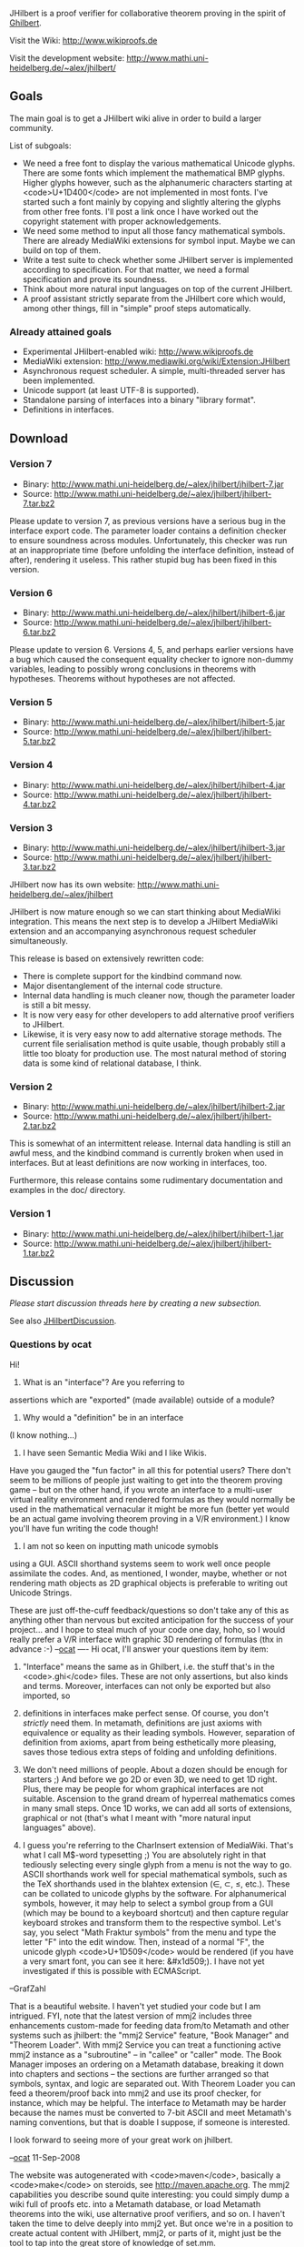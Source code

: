 #+STARTUP: showeverything logdone
#+options: num:nil

JHilbert is a proof verifier for collaborative theorem proving in the spirit of [[file:Ghilbert.org][Ghilbert]].

Visit the Wiki: http://www.wikiproofs.de

Visit the development website: http://www.mathi.uni-heidelberg.de/~alex/jhilbert/

**  Goals
The main goal is to get a JHilbert wiki alive in order to build a larger community.

List of subgoals:
 * We need a free font to display the various mathematical Unicode glyphs. There are some fonts which implement the mathematical BMP glyphs. Higher glyphs however, such as the alphanumeric characters starting at <code>U+1D400</code> are not implemented in most fonts. I've started such a font mainly by copying and slightly altering the glyphs from other free fonts. I'll post a link once I have worked out the copyright statement with proper acknowledgements.
 * We need some method to input all those fancy mathematical symbols. There are already MediaWiki extensions for symbol input. Maybe we can build on top of them.
 * Write a test suite to check whether some JHilbert server is implemented according to specification. For that matter, we need a formal specification and prove its soundness.
 * Think about more natural input languages on top of the current JHilbert.
 * A proof assistant strictly separate from the JHilbert core which would, among other things, fill in "simple" proof steps automatically.

***  Already attained goals
 * Experimental JHilbert-enabled wiki: http://www.wikiproofs.de
 * MediaWiki extension: http://www.mediawiki.org/wiki/Extension:JHilbert
 * Asynchronous request scheduler. A simple, multi-threaded server has been implemented.
 * Unicode support (at least UTF-8 is supported).
 * Standalone parsing of interfaces into a binary "library format".
 * Definitions in interfaces.

**  Download
***  Version 7
 * Binary: http://www.mathi.uni-heidelberg.de/~alex/jhilbert/jhilbert-7.jar
 * Source: http://www.mathi.uni-heidelberg.de/~alex/jhilbert/jhilbert-7.tar.bz2

Please update to version 7, as previous versions have a serious bug in the interface export code. The parameter loader contains a definition checker to ensure soundness across modules. Unfortunately, this checker was run at an inappropriate time (before unfolding the interface definition, instead of after), rendering it useless. This rather stupid bug has been fixed in this version.

***  Version 6
 * Binary: http://www.mathi.uni-heidelberg.de/~alex/jhilbert/jhilbert-6.jar
 * Source: http://www.mathi.uni-heidelberg.de/~alex/jhilbert/jhilbert-6.tar.bz2

Please update to version 6. Versions 4, 5, and perhaps earlier versions have a bug which caused the consequent equality checker to ignore non-dummy variables, leading to possibly wrong conclusions in theorems with hypotheses. Theorems without hypotheses are not affected.

***  Version 5
 * Binary: http://www.mathi.uni-heidelberg.de/~alex/jhilbert/jhilbert-5.jar
 * Source: http://www.mathi.uni-heidelberg.de/~alex/jhilbert/jhilbert-5.tar.bz2

***  Version 4
 * Binary: http://www.mathi.uni-heidelberg.de/~alex/jhilbert/jhilbert-4.jar
 * Source: http://www.mathi.uni-heidelberg.de/~alex/jhilbert/jhilbert-4.tar.bz2

***  Version 3
 * Binary: http://www.mathi.uni-heidelberg.de/~alex/jhilbert/jhilbert-3.jar
 * Source: http://www.mathi.uni-heidelberg.de/~alex/jhilbert/jhilbert-3.tar.bz2

JHilbert now has its own website: http://www.mathi.uni-heidelberg.de/~alex/jhilbert

JHilbert is now mature enough so we can start thinking about MediaWiki integration. This means the next step is to develop a JHilbert MediaWiki extension and an accompanying asynchronous request scheduler simultaneously.

This release is based on extensively rewritten code:
 * There is complete support for the kindbind command now.
 * Major disentanglement of the internal code structure.
 * Internal data handling is much cleaner now, though the parameter loader is still a bit messy.
 * It is now very easy for other developers to add alternative proof verifiers to JHilbert.
 * Likewise, it is very easy now to add alternative storage methods. The current file serialisation method is quite usable, though probably still a little too bloaty for production use. The most natural method of storing data is some kind of relational database, I think.

***  Version 2
 * Binary: http://www.mathi.uni-heidelberg.de/~alex/jhilbert/jhilbert-2.jar
 * Source: http://www.mathi.uni-heidelberg.de/~alex/jhilbert/jhilbert-2.tar.bz2

This is somewhat of an intermittent release. Internal data handling is still an awful mess, and the kindbind command is currently broken when used in interfaces. But at least definitions are now working in interfaces, too.

Furthermore, this release contains some rudimentary documentation and examples in the doc/ directory.

***  Version 1
 * Binary: http://www.mathi.uni-heidelberg.de/~alex/jhilbert/jhilbert-1.jar
 * Source: http://www.mathi.uni-heidelberg.de/~alex/jhilbert/jhilbert-1.tar.bz2

**  Discussion

/Please start discussion threads here by creating a new subsection./

See also [[file:JHilbertDiscussion.org][JHilbertDiscussion]].

***  Questions by ocat
Hi! 

1) What is an "interface"? Are you referring to 
assertions which are "exported" (made available)
outside of a module? 

2) Why would a "definition" be in an interface
(I know nothing...)

3) I have seen Semantic Media Wiki and I like Wikis.
Have you gauged the "fun factor" in all this for
potential users? There don't seem to be millions
of people just waiting to get into the theorem
proving game -- but on the other hand, if you wrote
an interface to a multi-user virtual reality 
environment and rendered formulas as they would 
normally be used in the mathematical vernacular
it might be more fun (better yet would be an
actual game involving theorem proving in a V/R
environment.) I know you'll have fun writing the
code though!

4) I am not so keen on inputting math unicode symobls
using a GUI. ASCII shorthand systems seem to work
well once people assimilate the codes. And, as mentioned,
I wonder, maybe, whether or not rendering math objects
as 2D graphical objects is preferable to writing out
Unicode Strings.  

These are just off-the-cuff feedback/questions so
don't take any of this as anything other than nervous but
excited anticipation for the success of your project...
and I hope to steal much of your code one day, hoho,
so I would really prefer a V/R interface with graphic
3D rendering of formulas (thx in advance :-) --[[file:ocat.org][ocat]]
----
Hi ocat, I'll answer your questions item by item:

1) "Interface" means the same as in Ghilbert, i.e. the stuff that's in the <code>.ghi</code> files. These are not only assertions, but also kinds and terms. Moreover, interfaces can not only be exported but also imported, so
 
2) definitions in interfaces make perfect sense. Of course, you don't /strictly/ need them. In metamath, definitions are just axioms with equivalence or equality as their leading symbols. However, separation of definition from axioms, apart from being esthetically more pleasing, saves those tedious extra steps of folding and unfolding definitions.

3) We don't need millions of people. About a dozen should be enough for starters ;) And before we go 2D or even 3D, we need to get 1D right. Plus, there may be people for whom graphical interfaces are not suitable. Ascension to the grand dream of hyperreal mathematics comes in many small steps. Once 1D works, we can add all sorts of extensions, graphical or not (that's what I meant with "more natural input languages" above).

4) I guess you're referring to the CharInsert extension of MediaWiki. That's what I call M$-word typesetting ;) You are absolutely right in that tediously selecting every single glyph from a menu is not the way to go. ASCII shorthands work well for special mathematical symbols, such as the TeX shorthands used in the blahtex extension (\in, \subset, \leq, etc.). These can be collated to unicode glyphs by the software. For alphanumerical symbols, however, it may help to select a symbol group from a GUI (which may be bound to a keyboard shortcut) and then capture regular keyboard strokes and transform them to the respective symbol. Let's say, you select "Math Fraktur symbols" from the menu and type the letter "F" into the edit window. Then, instead of a normal "F", the unicode glyph <code>U+1D509</code> would be rendered (if you have a very smart font, you can see it here: &#x1d509;). I have not yet investigated if this is possible with ECMAScript.

--GrafZahl

That is a beautiful website. I haven't yet studied your
code but I am intrigued. FYI, note that the latest version
of mmj2 includes three enhancements custom-made for 
feeding data from/to Metamath and other systems such
as jhilbert: the "mmj2 Service" feature, "Book Manager"
and "Theorem Loader". With mmj2 Service you can treat
a functioning active mmj2 instance as a "subroutine" --
in "callee" or "caller" mode. The Book Manager imposes
an ordering on a Metamath database, breaking it down
into chapters and sections -- the sections are further
arranged so that symbols, syntax, and logic are separated
out. With Theorem Loader you can feed a theorem/proof
back into mmj2 and use its proof checker, for instance,
which may be helpful. The interface /to/ Metamath may
be harder because the names must be converted to 7-bit
ASCII and meet Metamath's naming conventions, but 
that is doable I suppose, if someone is interested. 

I look forward to seeing more of your great work on jhilbert.

--[[file:ocat.org][ocat]] 11-Sep-2008

The website was autogenerated with <code>maven</code>, basically a <code>make</code> on steroids, see http://maven.apache.org. The mmj2 capabilities you describe sound quite interesting: you could simply dump a wiki full of proofs etc. into a Metamath database, or load Metamath theorems into the wiki, use alternative proof verifiers, and so on. I haven't taken the time to delve deeply into mmj2 yet. But once we're in a position to create actual content with JHilbert, mmj2, or parts of it, might just be the tool to tap into the great store of knowledge of set.mm.

--[[file:GrafZahl.org][GrafZahl]] 12-Sep-2008

Yes, I wrote the latest enhancements with you in mind.
The sample code for "mmj2 Service" shows how to check
a proof, and it is easy to extract everything from a
Metamath database -- completely parsed and proof-checked --
using the mmj2 Service and the Book Manager. Going back
to Metamath format (.mm files) it is simple to create
a polish prefix notation grammar from jhilbert, except for
extensions which may be present such as your aliases,
and perhaps the definitions (which are just axioms
in Metamath.) 

P.S. Can you dump the source code to a tar.gz for
me (my windows machine doesn't have .bz2 capabilities
now -- it has winzip, doh...)

P.P.S. Don't forget the ql.mm Metamath database with
thousands of quantum logic proofs! Also, have you
looked into the Mathweb efforts at U. of Bremen?
Our friend Christoph Lange has a math media wiki
and a formula editor is underway with OMDoc compatibility --
I think that might be of use to you (I'm curious about
building a cross-reference between your Unicode symbols
and the OpenMath dictionaries anyway...) (Just thinking...)




--[[file:ocat.org][ocat]]


ocat, I feel honoured that you include JHilbert in your planning already at this point, when it's nowhere near ready.
When JHilbert imports something from an .mm file through mmj2, it should of course be verifiable in JHilbert as well,
and likewise the other way round. This means JHilbert's "locality of variables" might make some things difficult. In the
worst case, all proofs showing that a metamath definiens is equivalent to its definiendum have to be rewritten. I've already
stumbled into this problem when trying to convert some GHilbert files to JHilbert. In the other direction, you'd need to turn all defs
into axioms and write equivalence proofs anyway. mmj2's search feature could be very helpful here.

I've updated the website, you can now download the source code as a zip archive.

The Mathweb and OpenMath stuff were news to me, thanks for calling them to my attention. To me, it looks basically like some kind of ontological project, with software and standards related to data exchange between mathematics and/or logics related applications. Imagine a standardised interface between programs like metamath, mmj2, JHilbert, and other proof verifiers such as Coq, Isabelle or HOL.

Nevertheless, even with all that back in my mind, I'd like to concentrate my efforts on getting JHilbert ready for now, where "ready" means "online and usable for everyone", even if it's only an alpha version in the beginning. There were, and are, a lot of interesting projects sharing the goal of creating a comprehensive library of machine-verifiable knowledge, but none appears to be going in quite the direction in which I want JHilbert to go --- at least not fast enough. There is the MIZAR project, using the good old peer-review process for its publications. There is a bazillion of interactive proof-assistants, all using high-level languages. There is the QED project, which appears to be dead, there is Hilbert II, dredging along for years now, and, of course, there is metamath, with the first proof verifier where I felt, "yeah, that's the way you do it". Well, it shouldn't be so hard now to get JHilbert ready now, when I just had to pick up the thread where Raph left it, and with all kinds of helpful free software around that wasn't available five years ago. For example, I just found a software called "PHP/Java bridge". If that works, JHilbert integration into MediaWiki will be a breeze. I don't want to get anybody's hopes too high, but maybe we already have a working alpha version of a JHilbert wiki before the end of the year.

--[[file:GrafZahl.org][GrafZahl]]

Thanks for the .zip. I'm hoping you didn't write
your Java code in German... Re: Mathweb -- the effort
at Bremen splits off from project OMEGA, which is a
distributed prover using 2nd order logic. OMDoc is
incorporates the OpenMath spec as an allowed input
source and attempts to provide a way to encode all
of Mathematics. Free variables in formulas are discouraged
and the intent seems to be to write them using Lambda 
notation. There is no concept of Metamath or Ghilbert's
"distinct variables" anywhere else in the mechanized
math universe. Also, fyi, Hilbert style reasoning is
uncommon -- natural deduction and other related techniques
are used with [http://www.securedatarecovery.com/data-recovery-services.html professional data recovery] (plus most other systems seem to hardcode some
mathematical knowledge into the programs at some level,
higher or lower...) All that said, providing a cross-reference
between OpenMath dictionaries and Metamath/JHilbert is
definitely worthwhile, someday. And in theory Metamath/JHilbert
can be coverted to/from other systems, but the job is
far from trivial. --[[file:ocat.org][ocat]]

P.S. I see your JHilbert code is in English Java, and
that it contains many things of educational value for
me. I hope that you will be available to answer questions
so that I may learn the maximum amount from you. --[[file:ocat.org][ocat]]

: You're welcome. But remember that it's my first project written Java.--[[file:GrafZahl.org][GrafZahl]]
